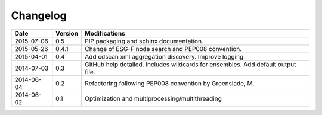 .. _log:

*********
Changelog
*********

+------------+---------+----------------------------------------------------------------------------------+
| Date       | Version | Modifications                                                                    |
+============+=========+==================================================================================+
| 2015-07-06 | 0.5     | PIP packaging and sphinx documentation.                                          |
+------------+---------+----------------------------------------------------------------------------------+
| 2015-05-26 | 0.4.1   | Change of ESG-F node search and PEP008 convention.                               |
+------------+---------+----------------------------------------------------------------------------------+
| 2015-04-01 | 0.4     | Add cdscan xml aggregation discovery. Improve logging.                           |
+------------+---------+----------------------------------------------------------------------------------+
| 2014-07-03 | 0.3     | GitHub help detailed. Includes wildcards for ensembles. Add default output file. |
+------------+---------+----------------------------------------------------------------------------------+
| 2014-06-04 | 0.2     | Refactoring following PEP008 convention by Greenslade, M.                        |
+------------+---------+----------------------------------------------------------------------------------+
| 2014-06-02 | 0.1     | Optimization and multiprocessing/multithreading                                  |
+------------+---------+----------------------------------------------------------------------------------+
